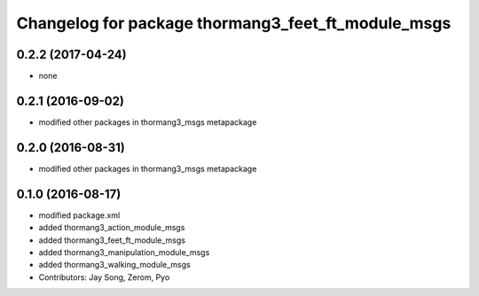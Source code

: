 ^^^^^^^^^^^^^^^^^^^^^^^^^^^^^^^^^^^^^^^^^^^^^^^^^^^
Changelog for package thormang3_feet_ft_module_msgs
^^^^^^^^^^^^^^^^^^^^^^^^^^^^^^^^^^^^^^^^^^^^^^^^^^^

0.2.2 (2017-04-24)
-----------
* none

0.2.1 (2016-09-02)
-----------
* modified other packages in thormang3_msgs metapackage

0.2.0 (2016-08-31)
-----------
* modified other packages in thormang3_msgs metapackage

0.1.0 (2016-08-17)
-----------
* modified package.xml
* added thormang3_action_module_msgs
* added thormang3_feet_ft_module_msgs
* added thormang3_manipulation_module_msgs
* added thormang3_walking_module_msgs
* Contributors: Jay Song, Zerom, Pyo
